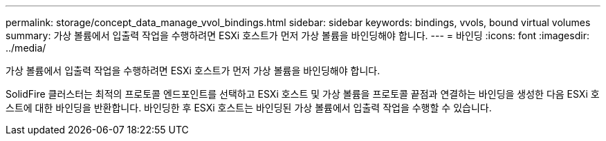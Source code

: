 ---
permalink: storage/concept_data_manage_vvol_bindings.html 
sidebar: sidebar 
keywords: bindings, vvols, bound virtual volumes 
summary: 가상 볼륨에서 입출력 작업을 수행하려면 ESXi 호스트가 먼저 가상 볼륨을 바인딩해야 합니다. 
---
= 바인딩
:icons: font
:imagesdir: ../media/


[role="lead"]
가상 볼륨에서 입출력 작업을 수행하려면 ESXi 호스트가 먼저 가상 볼륨을 바인딩해야 합니다.

SolidFire 클러스터는 최적의 프로토콜 엔드포인트를 선택하고 ESXi 호스트 및 가상 볼륨을 프로토콜 끝점과 연결하는 바인딩을 생성한 다음 ESXi 호스트에 대한 바인딩을 반환합니다. 바인딩한 후 ESXi 호스트는 바인딩된 가상 볼륨에서 입출력 작업을 수행할 수 있습니다.
